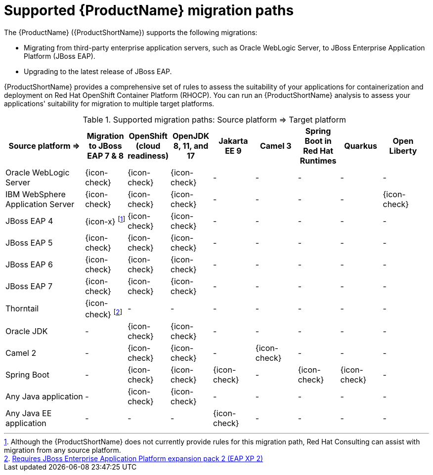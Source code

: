 // Module included in the following assemblies:
//
// * docs/getting-started-guide/master.adoc

:_content-type: CONCEPT
[id="migration-paths_{context}"]
= Supported {ProductName} migration paths

The {ProductName} ({ProductShortName}) supports the following migrations:

* Migrating from third-party enterprise application servers, such as Oracle WebLogic Server, to JBoss Enterprise Application Platform (JBoss EAP).
* Upgrading to the latest release of JBoss EAP.

{ProductShortName} provides a comprehensive set of rules to assess the suitability of your applications for containerization and deployment on Red Hat OpenShift Container Platform (RHOCP). You can run an {ProductShortName} analysis to assess your applications' suitability for migration to multiple target platforms.

.Supported migration paths: Source platform &#8658; Target platform
[width="99%",cols="19%,10%,10%,10%,10%,10%,10%,10%,10%",options="^,header"]
|===

|Source platform{nbsp}&#8658;
|Migration to JBoss EAP 7 & 8
|OpenShift (cloud readiness)
|OpenJDK 8, 11, and 17
|Jakarta EE 9
|Camel 3
|Spring Boot in Red Hat Runtimes
|Quarkus 
|Open Liberty

|Oracle WebLogic Server
|{icon-check}
|{icon-check}
|{icon-check}
|-
|-
|-
|-
|-

|IBM WebSphere Application Server
|{icon-check}
|{icon-check}
|{icon-check}
|-
|-
|-
|-
|{icon-check}

|JBoss EAP 4
|{icon-x} footnoteref:[note1,Although the {ProductShortName} does not currently provide rules for this migration path, Red Hat Consulting can assist with migration from any source platform.]
|{icon-check} 
|{icon-check}
|-
|-
|-
|-
|-

|JBoss EAP 5
|{icon-check}
|{icon-check}
|{icon-check}
|-
|-
|-
|-
|-

|JBoss EAP 6
|{icon-check}
|{icon-check}
|{icon-check}
|-
|-
|-
|-
|-

|JBoss EAP 7
|{icon-check}
|{icon-check}
|{icon-check}
|-
|-
|-
|-
|-

|Thorntail
|{icon-check} footnoteref:[note2,link:https://access.redhat.com/articles/5014581[Requires JBoss Enterprise Application Platform expansion pack 2 (EAP XP 2)] ]
|-
|-
|-
|-
|-
|-
|-

|Oracle JDK
|-
|{icon-check}
|{icon-check}
|-
|-
|-
|-
|-

|Camel 2
|-
|{icon-check}
|{icon-check}
|-
|{icon-check}
|-
|-
|-

|Spring Boot
|-
|{icon-check}
|{icon-check}
|{icon-check}
|-
|{icon-check}
|{icon-check}
|-

|Any Java application
|-
|{icon-check}
|{icon-check}
|-
|-
|-
|-
|-

|Any Java EE application
|-
|-
|-
|{icon-check}
|-
|-
|-
|-

|===
